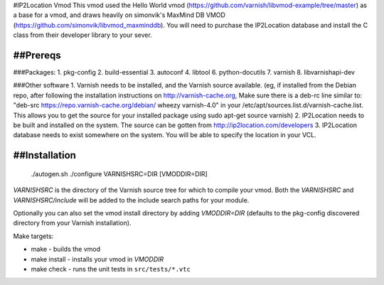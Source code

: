 #IP2Location Vmod
This vmod used the Hello World vmod (https://github.com/varnish/libvmod-example/tree/master) as a base for a vmod, and draws heavily on simonvik's MaxMind DB VMOD (https://github.com/simonvik/libvmod_maxminddb).
You will need to purchase the IP2Location database and install the C class from their developer library to your sever.

##Prereqs
==============
###Packages:
1. pkg-config
2. build-essential
3. autoconf
4. libtool
6. python-docutils
7. varnish
8. libvarnishapi-dev

###Other software
1. Varnish needs to be installed, and the Varnish source available. (eg, if installed from the Debian repo, after following the installation instructions on http://varnish-cache.org, Make sure there is a deb-rc line similar to: "deb-src https://repo.varnish-cache.org/debian/ wheezy varnish-4.0" in your /etc/apt/sources.list.d/varnish-cache.list. This allows you to get the source for your installed package using sudo apt-get source varnish)
2. IP2Location needs to be built and installed on the system. The source can be gotten from http://ip2location.com/developers
3. IP2Location database needs to exist somewhere on the system. You will be able to specify the location in your VCL.

##Installation
==============
    ./autogen.sh
    ./configure VARNISHSRC=DIR [VMODDIR=DIR]

`VARNISHSRC` is the directory of the Varnish source tree for which to
compile your vmod. Both the `VARNISHSRC` and `VARNISHSRC/include`
will be added to the include search paths for your module.

Optionally you can also set the vmod install directory by adding
`VMODDIR=DIR` (defaults to the pkg-config discovered directory from your
Varnish installation).

Make targets:

* make - builds the vmod
* make install - installs your vmod in `VMODDIR`
* make check - runs the unit tests in ``src/tests/*.vtc``
